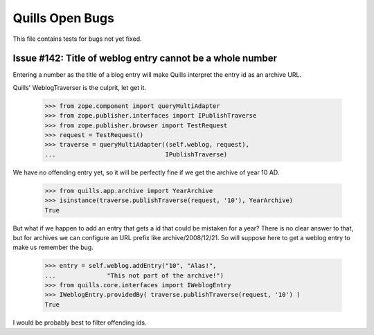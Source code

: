 Quills Open Bugs
================

This file contains tests for bugs not yet fixed.


Issue #142: Title of weblog entry cannot be a whole number
----------------------------------------------------------

Entering a number as the title of a blog entry will make Quills
interpret the entry id as an archive URL.

Quills' WeblogTraverser is the culprit, let get it.

    >>> from zope.component import queryMultiAdapter
    >>> from zope.publisher.interfaces import IPublishTraverse
    >>> from zope.publisher.browser import TestRequest
    >>> request = TestRequest()
    >>> traverse = queryMultiAdapter((self.weblog, request),
    ...                              IPublishTraverse)

We have no offending entry yet, so it will be perfectly fine if we get the 
archive of year 10 AD.

    >>> from quills.app.archive import YearArchive
    >>> isinstance(traverse.publishTraverse(request, '10'), YearArchive)
    True

But what if we happen to add an entry that gets a id that could be mistaken
for a year? There is no clear answer to that, but for archives we can configure
an URL prefix like archive/2008/12/21. So will suppose here to get a weblog
entry to make us remember the bug.

    >>> entry = self.weblog.addEntry("10", "Alas!",
    ...              "This not part of the archive!")
    >>> from quills.core.interfaces import IWeblogEntry
    >>> IWeblogEntry.providedBy( traverse.publishTraverse(request, '10') )
    True

I would be probably best to filter offending ids.